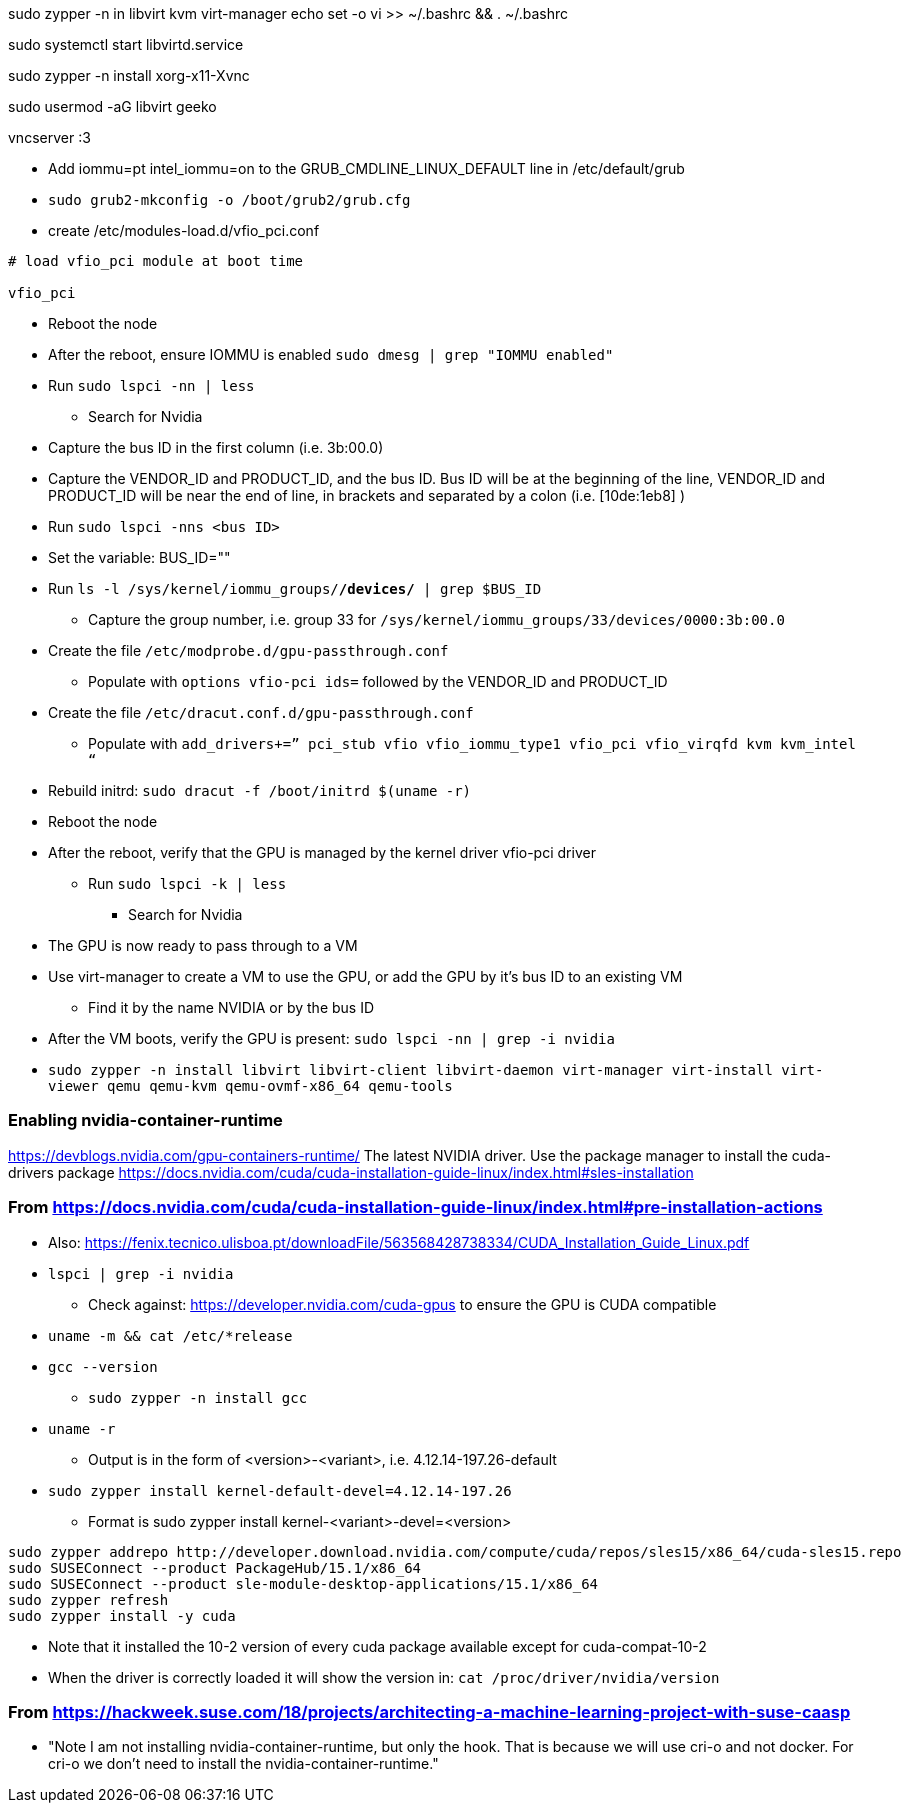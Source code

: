 sudo zypper -n in libvirt kvm virt-manager
echo set -o vi >> ~/.bashrc && . ~/.bashrc

sudo systemctl start libvirtd.service

sudo zypper -n install xorg-x11-Xvnc

sudo usermod -aG libvirt geeko

vncserver :3



* Add iommu=pt intel_iommu=on  to the GRUB_CMDLINE_LINUX_DEFAULT line in /etc/default/grub
* `sudo  grub2-mkconfig -o /boot/grub2/grub.cfg`


* create /etc/modules-load.d/vfio_pci.conf
----
# load vfio_pci module at boot time

vfio_pci
----

* Reboot the node
* After the reboot, ensure IOMMU is enabled `sudo dmesg | grep "IOMMU enabled"`

* Run `sudo lspci -nn | less`
** Search for Nvidia
* Capture the bus ID in the first column (i.e. 3b:00.0)
* Capture the VENDOR_ID and PRODUCT_ID, and the bus ID. Bus ID will be at the beginning of the line, VENDOR_ID and PRODUCT_ID will be near the end of line, in brackets and separated by a colon (i.e. [10de:1eb8] )

* Run `sudo lspci -nns <bus ID>`

* Set the variable: BUS_ID=""
* Run `ls -l /sys/kernel/iommu_groups/*/devices/* | grep $BUS_ID`
** Capture the group number, i.e. group 33 for `/sys/kernel/iommu_groups/33/devices/0000:3b:00.0`

* Create the file `/etc/modprobe.d/gpu-passthrough.conf`
** Populate with `options vfio-pci ids=` followed by the VENDOR_ID and PRODUCT_ID

* Create the file `/etc/dracut.conf.d/gpu-passthrough.conf`
** Populate with `add_drivers+=” pci_stub vfio vfio_iommu_type1 vfio_pci vfio_virqfd kvm kvm_intel “`

* Rebuild initrd: `sudo dracut -f /boot/initrd $(uname -r)`

* Reboot the node
* After the reboot, verify that the GPU is managed by the kernel driver vfio-pci driver
** Run `sudo lspci -k | less`
*** Search for Nvidia

* The GPU is now ready to pass through to a VM

* Use virt-manager to create a VM to use the GPU, or add the GPU by it's bus ID to an existing VM
** Find it by the name NVIDIA or by the bus ID

* After the VM boots, verify the GPU is present: `sudo lspci -nn | grep -i nvidia`


* `sudo zypper -n install  libvirt libvirt-client libvirt-daemon virt-manager virt-install virt-viewer qemu qemu-kvm qemu-ovmf-x86_64 qemu-tools`


### Enabling nvidia-container-runtime

https://devblogs.nvidia.com/gpu-containers-runtime/
The latest NVIDIA driver. Use the package manager to install the cuda-drivers package
https://docs.nvidia.com/cuda/cuda-installation-guide-linux/index.html#sles-installation

### From https://docs.nvidia.com/cuda/cuda-installation-guide-linux/index.html#pre-installation-actions
* Also: https://fenix.tecnico.ulisboa.pt/downloadFile/563568428738334/CUDA_Installation_Guide_Linux.pdf

* `lspci | grep -i nvidia`
** Check against: https://developer.nvidia.com/cuda-gpus to ensure the GPU is CUDA compatible

* `uname -m && cat /etc/*release`
* `gcc --version`
** `sudo zypper -n install gcc`

* `uname -r`
** Output is in the form of <version>-<variant>, i.e. 4.12.14-197.26-default
* `sudo zypper install kernel-default-devel=4.12.14-197.26`
** Format is sudo zypper install kernel-<variant>-devel=<version>

----
sudo zypper addrepo http://developer.download.nvidia.com/compute/cuda/repos/sles15/x86_64/cuda-sles15.repo
sudo SUSEConnect --product PackageHub/15.1/x86_64
sudo SUSEConnect --product sle-module-desktop-applications/15.1/x86_64
sudo zypper refresh
sudo zypper install -y cuda
----
                                                                                                                                                  
* Note that it installed the 10-2 version of every cuda package available except for cuda-compat-10-2

* When the driver is correctly loaded it will show the version in: `cat /proc/driver/nvidia/version`

### From https://hackweek.suse.com/18/projects/architecting-a-machine-learning-project-with-suse-caasp

* "Note I am not installing nvidia-container-runtime, but only the hook. That is because we will use cri-o and not docker. For cri-o we don't need to install the nvidia-container-runtime."

                                                                                                                                                  
// vim: set syntax=asciidoc:  
